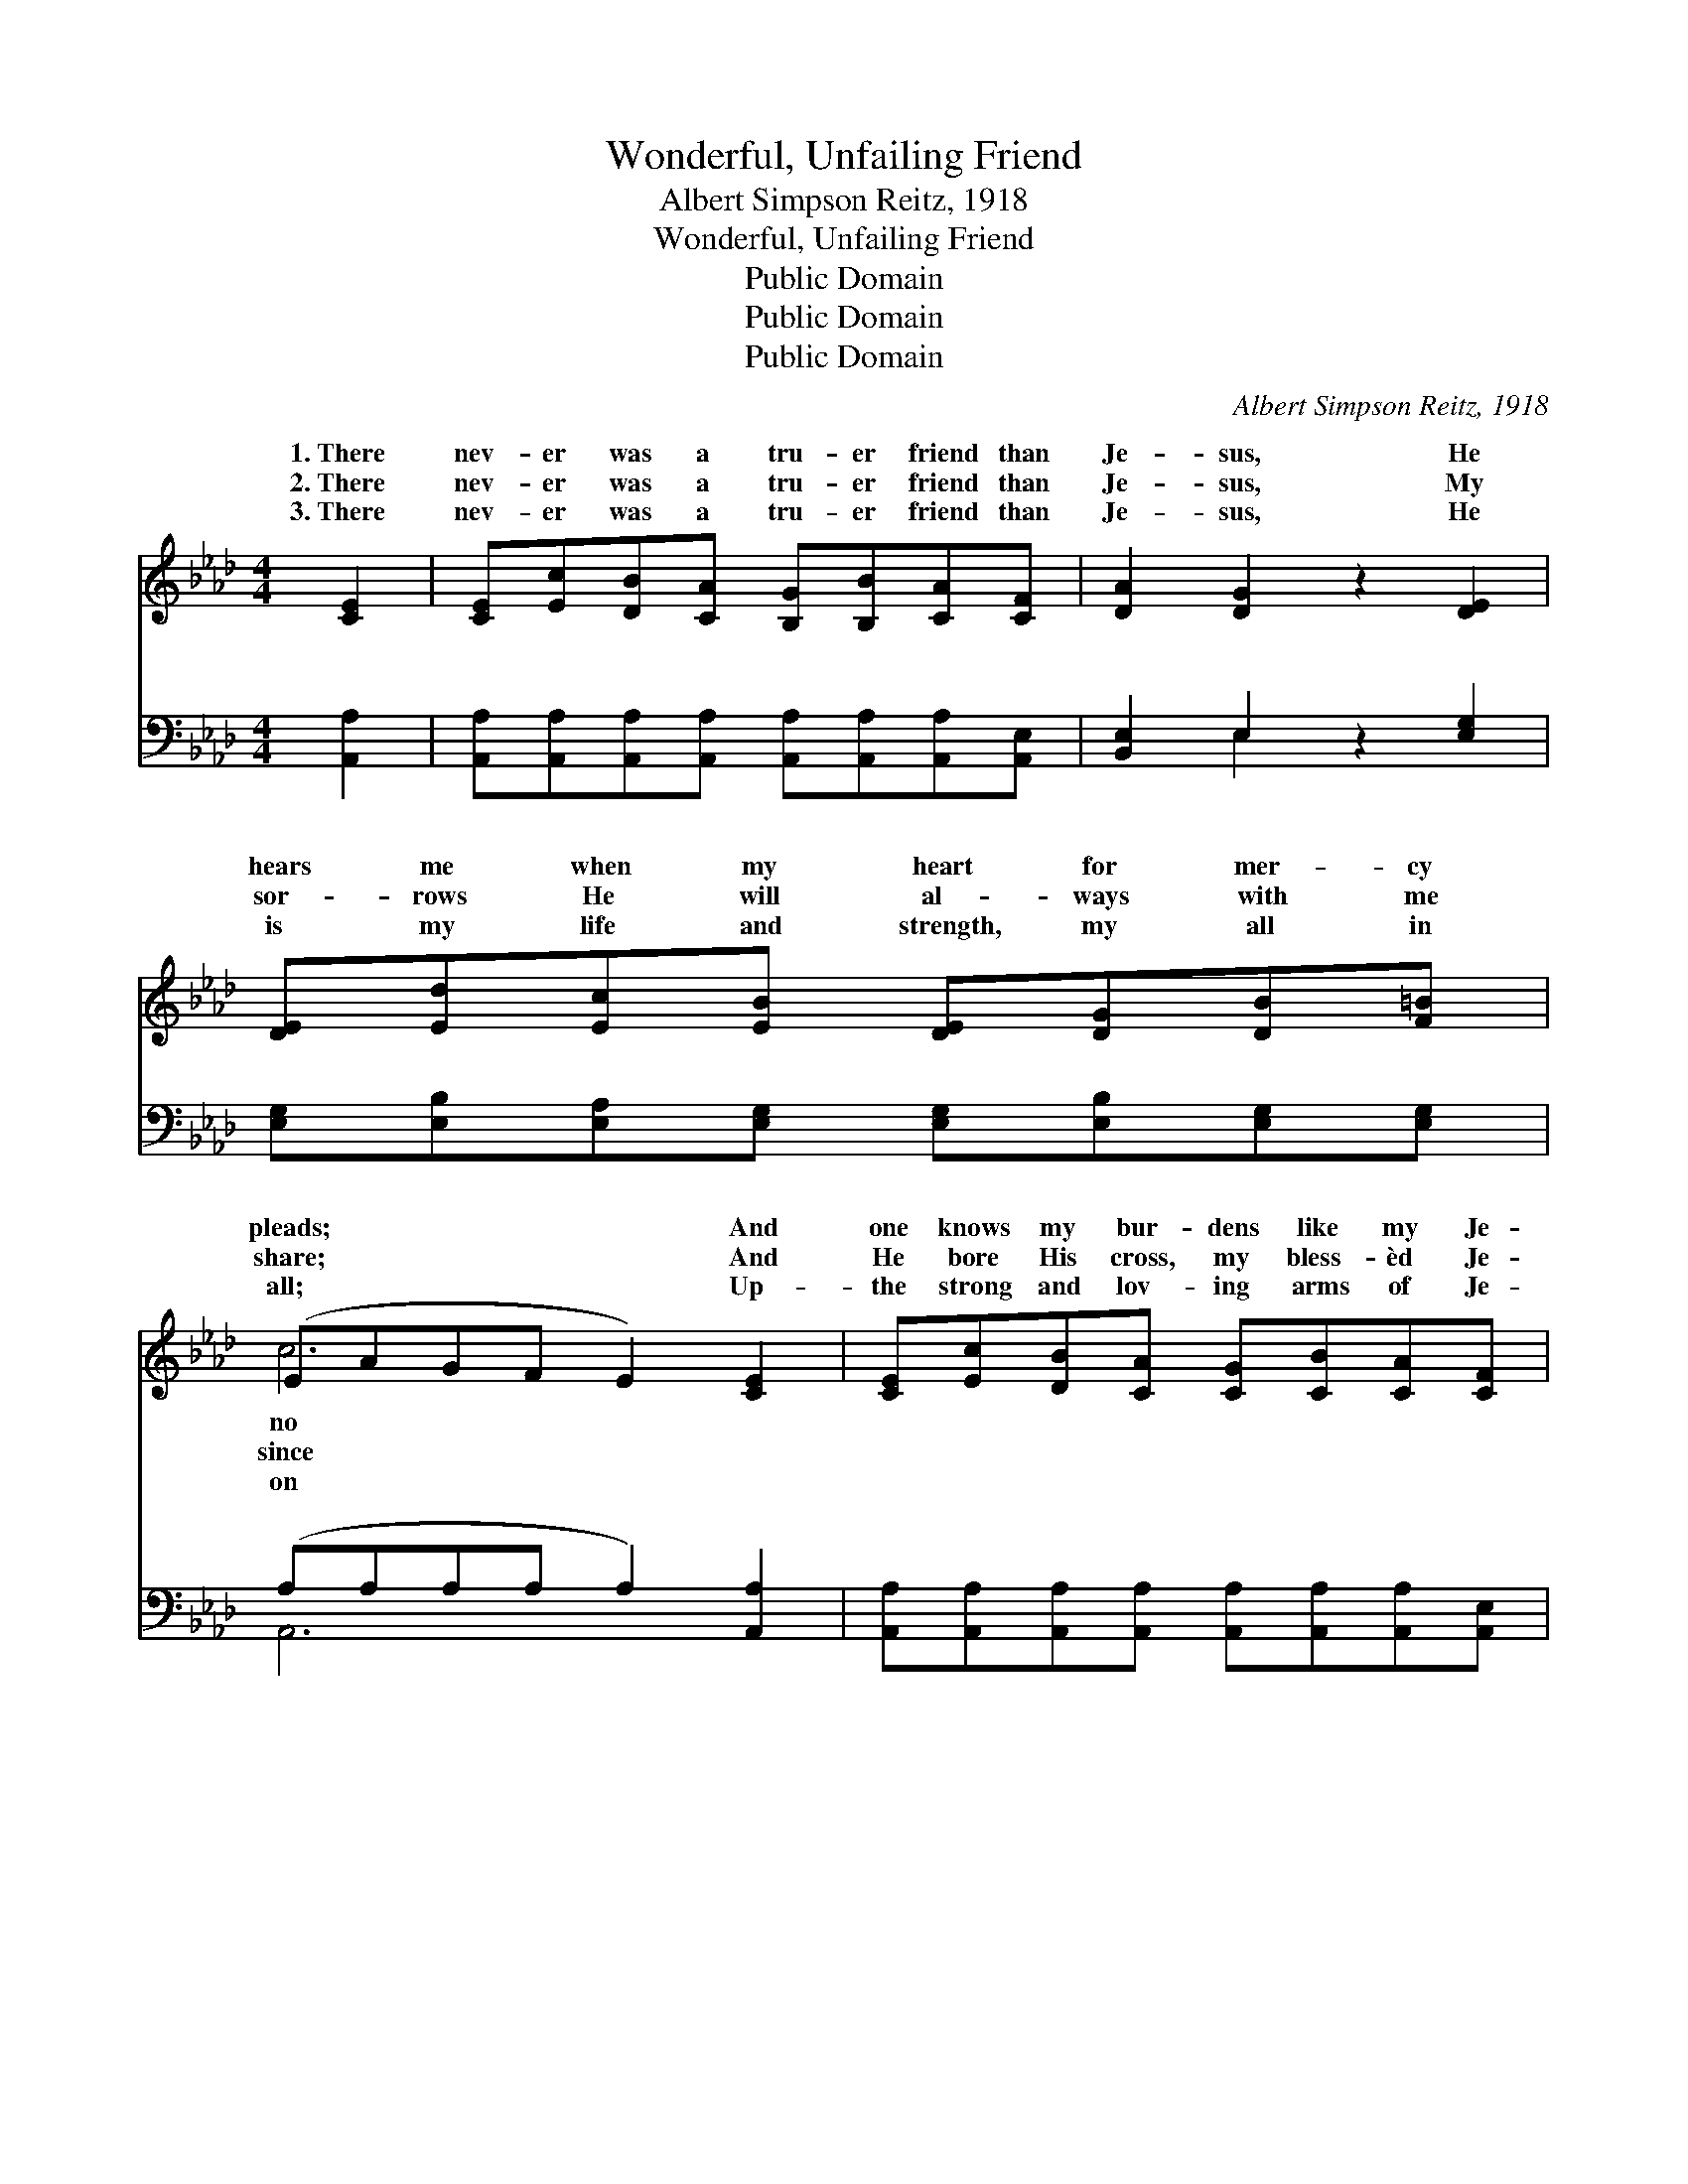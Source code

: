 X:1
T:Wonderful, Unfailing Friend
T:Albert Simpson Reitz, 1918
T:Wonderful, Unfailing Friend
T:Public Domain
T:Public Domain
T:Public Domain
C:Albert Simpson Reitz, 1918
Z:Public Domain
%%score ( 1 2 ) ( 3 4 )
L:1/8
M:4/4
K:Ab
V:1 treble 
V:2 treble 
V:3 bass 
V:4 bass 
V:1
 [CE]2 | [CE][Ec][DB][CA] [B,G][B,B][CA][CF] | [DA]2 [DG]2 z2 [DE]2 | %3
w: 1.~There|nev- er was a tru- er friend than|Je- sus, He|
w: 2.~There|nev- er was a tru- er friend than|Je- sus, My|
w: 3.~There|nev- er was a tru- er friend than|Je- sus, He|
 [DE][Ed][Ec][EB] [DE][DG][DB][F=B] | (EAGF E2) [CE]2 | [CE][Ec][DB][CA] [CG][CB][CA][CF] | %6
w: hears me when my heart for mer- cy|pleads; * * * * And|one knows my bur- dens like my Je-|
w: sor- rows He will al- ways with me|share; * * * * And|He bore His cross, my bless- èd Je-|
w: is my life and strength, my all in|all; * * * * Up-|the strong and lov- ing arms of Je-|
 [B,G]2 [EB]2 z2 [EB]2 | [=DB][DB][A=d][Ac] [GB][FA][EG][DF] | E4- [Ed]2 ||"^Refrain" [Ec]>[=D=B] | %10
w: sus, For He|a- lone can un- der- stand my needs.|||
w: sus, There is|no cross He will not help me bear.|||
w: sus My soul|shall rest, and nev- er, nev- er fail.|||
 [Ec]3 [Ec] [Fd][Ec] [DB]>[C=A] | [Ec]2 [DB]3 [DB][DB][C=A] | [DB]3 [Ec] [Ge][Gd] [GB]>[G=B] | %13
w: |||
w: |||
w: |||
 (AA G>F E2) [Ac]>[A=B] | [Ac]3 [Ac] [_Gc][Gc] [Gd]>[Ge] | [Fe]2 [Fd]2 z2 (F_F) | %16
w: |||
w: |||
w: |||
 [Ec]3 [EA] [=DA][DG] [_DB]>[CA] | (C2 DD C2) |] %18
w: ||
w: ||
w: ||
V:2
 x2 | x8 | x8 | x8 | c6 x2 | x8 | x8 | x8 | E4 x2 || x2 | x8 | x8 | x8 | c6 x2 | x8 | x6 d2 | x8 | %17
w: ||||no|||||||||||||
w: ||||since|||||||||||||
w: ||||on|||||||||||||
 A6 |] %18
w: |
w: |
w: |
V:3
 [A,,A,]2 | [A,,A,][A,,A,][A,,A,][A,,A,] [A,,A,][A,,A,][A,,A,][A,,E,] | [B,,E,]2 E,2 z2 [E,G,]2 | %3
w: ~|~ ~ ~ ~ ~ ~ ~ ~|~ ~ ~|
 [E,G,][E,B,][E,A,][E,G,] [E,G,][E,B,][E,G,][E,G,] | (A,A,A,A, A,2) [A,,A,]2 | %5
w: ~ ~ ~ ~ ~ ~ ~ ~|~ * * * * ~|
 [A,,A,][A,,A,][A,,A,][A,,A,] [A,,A,][A,,A,][A,,A,][A,,E,] | [B,,E,]2 [B,,G,]2 z2 [B,,G,]2 | %7
w: ~ ~ ~ ~ ~ ~ ~ ~|~ ~ ~|
 [B,,A,][B,,A,][B,,B,][B,,B,] [B,,B,][B,,B,][B,,B,][B,,A,] | [E,G,]6 || [A,,A,]>[A,,A,] | %10
w: ~ ~ ~ ~ ~ ~ ~ Won-|der-|ful, un-|
 [A,,A,]3 [A,,A,] [A,,A,][A,,A,] [E,G,]>[E,^F,] | [E,A,]2 [E,G,]3 [E,G,][E,G,][E,^F,] | %12
w: fail- ing friend is Je- sus,|He fills my soul with|
 [E,G,]3 [E,A,] [E,B,][E,E] [E,E]>[E,E] | (EE E>E E2) [A,E]>[A,=D] | %14
w: sing- ing all the day; Won-|der- * * * * ful, e-|
 [A,E]3 [A,E] [A,E][A,E] [A,E]>[A,C] | [D,D]2 [D,D]2 z2 [D,A,]2 | %16
w: nal friend is Je- sus, And|He’ll go with|
 [E,A,]3 [C,A,] [B,,B,][B,,B,] [E,G,]>[A,,A,] | (A,2 E,E, E,2) |] %18
w: me all the way. * *||
V:4
 x2 | x8 | x2 E,2 x4 | x8 | A,,6 x2 | x8 | x8 | x8 | x6 || x2 | x8 | x8 | x8 | A,6 x2 | x8 | x8 | %16
w: ||~||~|||||||||ter-|||
 x8 | A,,6 |] %18
w: ||


